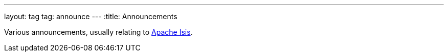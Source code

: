 ---
layout: tag
tag: announce
---
:title: Announcements

Various announcements, usually relating to link:/tags/apache-isis[Apache Isis].

